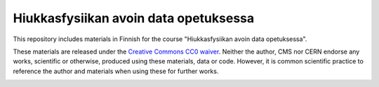 .. -*- mode: rst; coding: utf-8 -*-

==============================================================================
Hiukkasfysiikan avoin data opetuksessa
==============================================================================
This repository includes materials in Finnish for the course "Hiukkasfysiikan avoin data opetuksessa".

These materials are released under the `Creative Commons CC0 waiver`_. Neither the author, CMS nor CERN endorse any works, scientific or otherwise, produced using these materials, data or code. However, it is common scientific practice to reference the author and materials when using these for further works.

|open-swan|

|DOI|

.. |DOI| image:: https://zenodo.org/badge/68107735.svg
   :target: https://zenodo.org/badge/latestdoi/68107735
.. |open-swan| image::  http://swanserver.web.cern.ch/swanserver/images/badge_swan_white_150.png
    :target: https://cern.ch/swanserver/cgi-bin/go?projurl=https://github.com/cmsopendata-finland/kurssimateriaali.git
    :alt: Open in SWAN
.. _`Creative Commons CC0 waiver`: https://creativecommons.org/publicdomain/zero/1.0/
